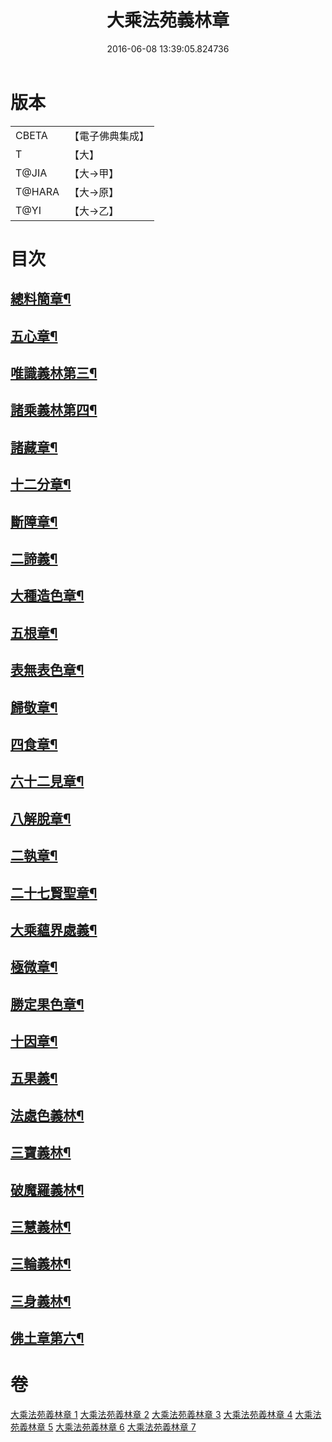 #+TITLE: 大乘法苑義林章 
#+DATE: 2016-06-08 13:39:05.824736

* 版本
 |     CBETA|【電子佛典集成】|
 |         T|【大】     |
 |     T@JIA|【大→甲】   |
 |    T@HARA|【大→原】   |
 |      T@YI|【大→乙】   |

* 目次
** [[file:KR6n0124_001.txt::001-0245a6][總料簡章¶]]
** [[file:KR6n0124_001.txt::001-0255c19][五心章¶]]
** [[file:KR6n0124_001.txt::001-0258b15][唯識義林第三¶]]
** [[file:KR6n0124_001.txt::001-0264b3][諸乘義林第四¶]]
** [[file:KR6n0124_002.txt::002-0268a6][諸藏章¶]]
** [[file:KR6n0124_002.txt::002-0276b6][十二分章¶]]
** [[file:KR6n0124_002.txt::002-0282a3][斷障章¶]]
** [[file:KR6n0124_002.txt::002-0287b16][二諦義¶]]
** [[file:KR6n0124_003.txt::003-0294a21][大種造色章¶]]
** [[file:KR6n0124_003.txt::003-0297b27][五根章¶]]
** [[file:KR6n0124_003.txt::003-0299a13][表無表色章¶]]
** [[file:KR6n0124_004.txt::004-0316a6][歸敬章¶]]
** [[file:KR6n0124_004.txt::004-0317c13][四食章¶]]
** [[file:KR6n0124_004.txt::004-0322a15][六十二見章¶]]
** [[file:KR6n0124_004.txt::004-0326a29][八解脫章¶]]
** [[file:KR6n0124_004.txt::004-0329a15][二執章¶]]
** [[file:KR6n0124_005.txt::005-0331a24][二十七賢聖章¶]]
** [[file:KR6n0124_005.txt::005-0333b21][大乘蘊界處義¶]]
** [[file:KR6n0124_005.txt::005-0336a2][極微章¶]]
** [[file:KR6n0124_005.txt::005-0336b8][勝定果色章¶]]
** [[file:KR6n0124_005.txt::005-0337c4][十因章¶]]
** [[file:KR6n0124_005.txt::005-0340a3][五果義¶]]
** [[file:KR6n0124_005.txt::005-0340b29][法處色義林¶]]
** [[file:KR6n0124_006.txt::006-0343b9][三寶義林¶]]
** [[file:KR6n0124_006.txt::006-0348a14][破魔羅義林¶]]
** [[file:KR6n0124_006.txt::006-0350b2][三慧義林¶]]
** [[file:KR6n0124_006.txt::006-0356b23][三輪義林¶]]
** [[file:KR6n0124_007.txt::007-0358c17][三身義林¶]]
** [[file:KR6n0124_007.txt::007-0369b7][佛土章第六¶]]

* 卷
[[file:KR6n0124_001.txt][大乘法苑義林章 1]]
[[file:KR6n0124_002.txt][大乘法苑義林章 2]]
[[file:KR6n0124_003.txt][大乘法苑義林章 3]]
[[file:KR6n0124_004.txt][大乘法苑義林章 4]]
[[file:KR6n0124_005.txt][大乘法苑義林章 5]]
[[file:KR6n0124_006.txt][大乘法苑義林章 6]]
[[file:KR6n0124_007.txt][大乘法苑義林章 7]]

